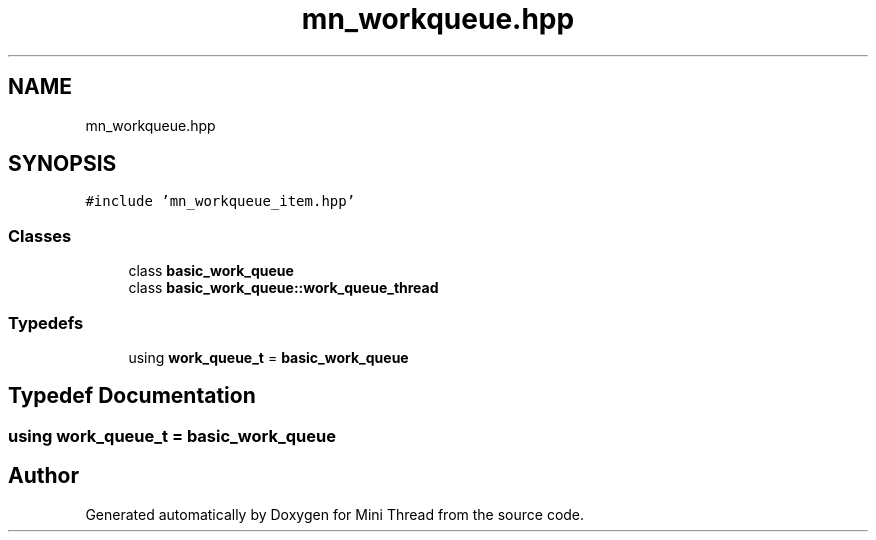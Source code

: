 .TH "mn_workqueue.hpp" 3 "Tue Sep 15 2020" "Version 1.6x" "Mini Thread" \" -*- nroff -*-
.ad l
.nh
.SH NAME
mn_workqueue.hpp
.SH SYNOPSIS
.br
.PP
\fC#include 'mn_workqueue_item\&.hpp'\fP
.br

.SS "Classes"

.in +1c
.ti -1c
.RI "class \fBbasic_work_queue\fP"
.br
.ti -1c
.RI "class \fBbasic_work_queue::work_queue_thread\fP"
.br
.in -1c
.SS "Typedefs"

.in +1c
.ti -1c
.RI "using \fBwork_queue_t\fP = \fBbasic_work_queue\fP"
.br
.in -1c
.SH "Typedef Documentation"
.PP 
.SS "using \fBwork_queue_t\fP =  \fBbasic_work_queue\fP"

.SH "Author"
.PP 
Generated automatically by Doxygen for Mini Thread from the source code\&.
